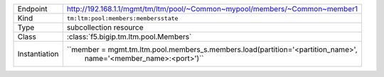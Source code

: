 .. table::

    +-----------------+--------------------------------------------------------------------------------------+
    | Endpoint        | http://192.168.1.1/mgmt/tm/ltm/pool/~Common~mypool/members/~Common~member1           |
    +-----------------+--------------------------------------------------------------------------------------+
    | Kind            | ``tm:ltm:pool:members:membersstate``                                                 |
    +-----------------+--------------------------------------------------------------------------------------+
    | Type            | subcollection resource                                                               |
    +-----------------+--------------------------------------------------------------------------------------+
    | Class           | :class:`f5.bigip.tm.ltm.pool.Members`                                                |
    +-----------------+--------------------------------------------------------------------------------------+
    | Instantiation   | ``member = mgmt.tm.ltm.pool.members_s.members.load(partition='<partition_name>',     |
    |                 |  name='<member_name>:<port>')``                                                      |
    +-----------------+--------------------------------------------------------------------------------------+

